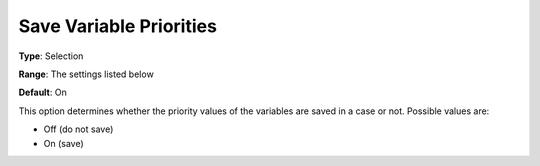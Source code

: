 

.. _Options_Variables_-_Save_Variable_Prio:


Save Variable Priorities
========================



**Type**:	Selection	

**Range**:	The settings listed below	

**Default**:	On	



This option determines whether the priority values of the variables are saved in a case or not. Possible values are:



*	Off (do not save)
*	On (save)




